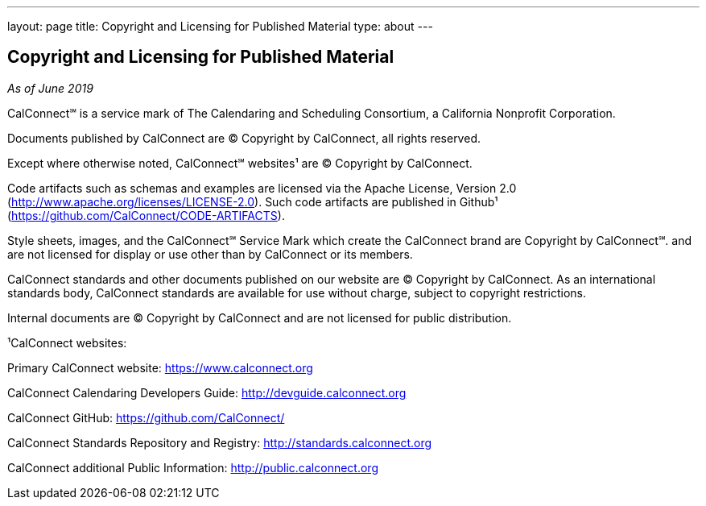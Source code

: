 ---
layout: page
title: Copyright and Licensing for Published Material
type: about
---

== Copyright and Licensing for Published Material
_As of June 2019_

 

CalConnect℠ is a service mark of The Calendaring and Scheduling
Consortium, a California Nonprofit Corporation.

 

Documents published by CalConnect are © Copyright by CalConnect, all
rights reserved. 

 

Except where otherwise noted, CalConnect℠ websites¹ are © Copyright by
CalConnect.

 

Code artifacts such as schemas and examples are licensed via the Apache
License, Version 2.0 (http://www.apache.org/licenses/LICENSE-2.0).  Such
code artifacts are published in Github¹
(https://github.com/CalConnect/CODE-ARTIFACTS).

 

Style sheets, images, and the CalConnect℠ Service Mark which create the
CalConnect brand are Copyright by CalConnect℠. and are [.underline]#not
licensed for display or use# other than by CalConnect or its members.

 

CalConnect standards and other documents published on our website are ©
Copyright by CalConnect.  As an international standards body, CalConnect
standards are available for use without charge, subject to copyright
restrictions.

 

Internal documents are © Copyright by CalConnect and are not licensed
for public distribution.

 

¹CalConnect websites:

Primary CalConnect website:  https://www.calconnect.org

CalConnect Calendaring Developers Guide: http://devguide.calconnect.org

CalConnect GitHub:  https://github.com/CalConnect/

CalConnect Standards Repository and Registry: http://standards.calconnect.org

CalConnect additional Public Information: https://public.calconnect.org[http://public.calconnect.org]